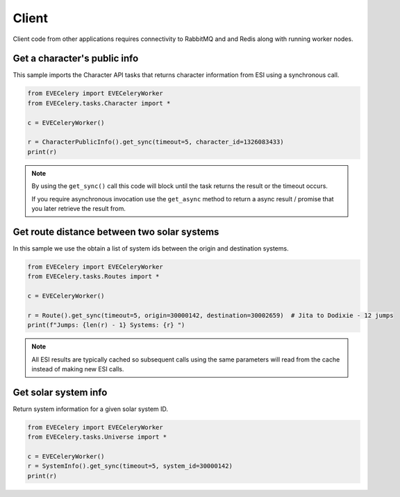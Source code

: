 Client
======

Client code from other applications requires connectivity to RabbitMQ and and Redis along with running worker nodes.

Get a character's public info
-----------------------------
This sample imports the Character API tasks that returns character information from ESI using a synchronous call.

.. code:: python

    from EVECelery import EVECeleryWorker
    from EVECelery.tasks.Character import *

    c = EVECeleryWorker()

    r = CharacterPublicInfo().get_sync(timeout=5, character_id=1326083433)
    print(r)


.. note::
    By using the ``get_sync()`` call this code will block until the task returns the result or the timeout occurs.

    If you require asynchronous invocation use the ``get_async`` method to return a async result / promise that you later retrieve the result from.

Get route distance between two solar systems
--------------------------------------------
In this sample we use the obtain a list of system ids between the origin and destination systems.

.. code:: python

    from EVECelery import EVECeleryWorker
    from EVECelery.tasks.Routes import *

    c = EVECeleryWorker()

    r = Route().get_sync(timeout=5, origin=30000142, destination=30002659)  # Jita to Dodixie - 12 jumps
    print(f"Jumps: {len(r) - 1} Systems: {r} ")

.. note::
    All ESI results are typically cached so subsequent calls using the same parameters will read from the cache instead of making new ESI calls.

Get solar system info
---------------------
Return system information for a given solar system ID.

.. code:: python

    from EVECelery import EVECeleryWorker
    from EVECelery.tasks.Universe import *

    c = EVECeleryWorker()
    r = SystemInfo().get_sync(timeout=5, system_id=30000142)
    print(r)


